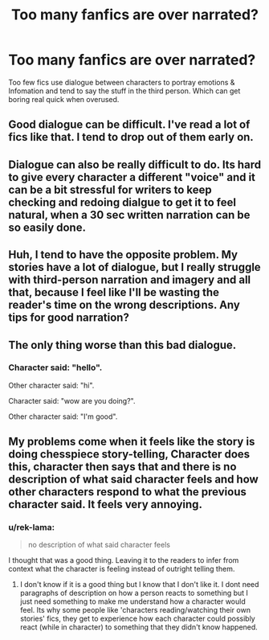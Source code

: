 #+TITLE: Too many fanfics are over narrated?

* Too many fanfics are over narrated?
:PROPERTIES:
:Author: masitech
:Score: 15
:DateUnix: 1585091471.0
:DateShort: 2020-Mar-25
:FlairText: Discussion
:END:
Too few fics use dialogue between characters to portray emotions & Infomation and tend to say the stuff in the third person. Which can get boring real quick when overused.


** Good dialogue can be difficult. I've read a lot of fics like that. I tend to drop out of them early on.
:PROPERTIES:
:Score: 15
:DateUnix: 1585096823.0
:DateShort: 2020-Mar-25
:END:


** Dialogue can also be really difficult to do. Its hard to give every character a different "voice" and it can be a bit stressful for writers to keep checking and redoing dialgue to get it to feel natural, when a 30 sec written narration can be so easily done.
:PROPERTIES:
:Author: luminphoenix
:Score: 5
:DateUnix: 1585103768.0
:DateShort: 2020-Mar-25
:END:


** Huh, I tend to have the opposite problem. My stories have a lot of dialogue, but I really struggle with third-person narration and imagery and all that, because I feel like I'll be wasting the reader's time on the wrong descriptions. Any tips for good narration?
:PROPERTIES:
:Author: RandomStuff3829
:Score: 6
:DateUnix: 1585104653.0
:DateShort: 2020-Mar-25
:END:


** The only thing worse than this bad dialogue.
:PROPERTIES:
:Author: rpyzke7
:Score: 5
:DateUnix: 1585105703.0
:DateShort: 2020-Mar-25
:END:

*** Character said: "hello".

Other character said: "hi".

Character said: "wow are you doing?".

Other character said: "I'm good".
:PROPERTIES:
:Author: MrMrRubic
:Score: 3
:DateUnix: 1585127087.0
:DateShort: 2020-Mar-25
:END:


** My problems come when it feels like the story is doing chesspiece story-telling, Character does this, character then says that and there is no description of what said character feels and how other characters respond to what the previous character said. It feels very annoying.
:PROPERTIES:
:Author: Ohm_0_
:Score: 5
:DateUnix: 1585113009.0
:DateShort: 2020-Mar-25
:END:

*** u/rek-lama:
#+begin_quote
  no description of what said character feels
#+end_quote

I thought that was a good thing. Leaving it to the readers to infer from context what the character is feeling instead of outright telling them.
:PROPERTIES:
:Author: rek-lama
:Score: 1
:DateUnix: 1585132828.0
:DateShort: 2020-Mar-25
:END:

**** I don't know if it is a good thing but I know that I don't like it. I dont need paragraphs of description on how a person reacts to something but I just need something to make me understand how a character would feel. Its why some people like 'characters reading/watching their own stories' fics, they get to experience how each character could possibly react (while in character) to something that they didn't know happened.
:PROPERTIES:
:Author: Ohm_0_
:Score: 2
:DateUnix: 1585134209.0
:DateShort: 2020-Mar-25
:END:

